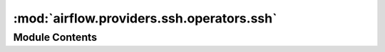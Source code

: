 :mod:`airflow.providers.ssh.operators.ssh`
==========================================

.. py:module:: airflow.providers.ssh.operators.ssh


Module Contents
---------------

.. py:class:: SSHOperator(*, ssh_hook: Optional[SSHHook] = None, ssh_conn_id: Optional[str] = None, remote_host: Optional[str] = None, command: Optional[str] = None, timeout: int = 10, environment: Optional[dict] = None, get_pty: bool = False, **kwargs)

   Bases: :class:`airflow.models.BaseOperator`

   SSHOperator to execute commands on given remote host using the ssh_hook.

   :param ssh_hook: predefined ssh_hook to use for remote execution.
       Either `ssh_hook` or `ssh_conn_id` needs to be provided.
   :type ssh_hook: airflow.providers.ssh.hooks.ssh.SSHHook
   :param ssh_conn_id: connection id from airflow Connections.
       `ssh_conn_id` will be ignored if `ssh_hook` is provided.
   :type ssh_conn_id: str
   :param remote_host: remote host to connect (templated)
       Nullable. If provided, it will replace the `remote_host` which was
       defined in `ssh_hook` or predefined in the connection of `ssh_conn_id`.
   :type remote_host: str
   :param command: command to execute on remote host. (templated)
   :type command: str
   :param timeout: timeout (in seconds) for executing the command. The default is 10 seconds.
   :type timeout: int
   :param environment: a dict of shell environment variables. Note that the
       server will reject them silently if `AcceptEnv` is not set in SSH config.
   :type environment: dict
   :param get_pty: request a pseudo-terminal from the server. Set to ``True``
       to have the remote process killed upon task timeout.
       The default is ``False`` but note that `get_pty` is forced to ``True``
       when the `command` starts with ``sudo``.
   :type get_pty: bool

   .. attribute:: template_fields
      :annotation: = ['command', 'remote_host']

      

   .. attribute:: template_ext
      :annotation: = ['.sh']

      

   
   .. method:: execute(self, context)



   
   .. method:: tunnel(self)

      Get ssh tunnel





